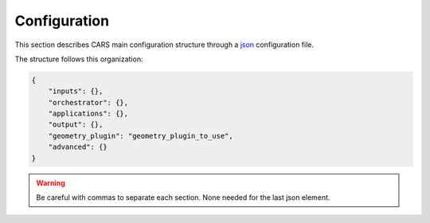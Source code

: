 .. _configuration:

Configuration
=============

This section describes CARS main configuration structure through a `json <http://www.json.org/json-fr.html>`_ configuration file.

The structure follows this organization:

.. code-block:: json

    {
        "inputs": {},
        "orchestrator": {},
        "applications": {},
        "output": {},
        "geometry_plugin": "geometry_plugin_to_use",
        "advanced": {}
    }

.. warning::

    Be careful with commas to separate each section. None needed for the last json element.

.. tabs::

    .. tab:: Inputs

        CARS can be entered either with Sensor Images or with Depth Maps. 
        
        Additional inputs can be provided for both types of inputs, namely a ROI and an initial elevation.

        .. tabs::

            .. tab:: Sensors Images inputs

                +----------------------------+---------------------------------------------------------------------+-----------------------+----------------------+----------+
                | Name                       | Description                                                         | Type                  | Default value        | Required |
                +============================+=====================================================================+=======================+======================+==========+
                | *sensors*                  | Stereo sensor images                                                | See next section      | No                   | Yes      |
                +----------------------------+---------------------------------------------------------------------+-----------------------+----------------------+----------+
                | *pairing*                  | Association of image to create pairs                                | list of *sensors*     | No                   | Yes (*)  |
                +----------------------------+---------------------------------------------------------------------+-----------------------+----------------------+----------+

                (*) `pairing` is required if there are more than two sensors (see pairing section below)

                **Sensor**

                For each sensor image, give a particular name (what you want):

                .. code-block:: json

                    {
                        "inputs": {
                            "sensors": {
                                "my_name_for_this_image": {
                                    "image" : "path_to_image.tif",
                                    "color" : "path_to_color.tif",
                                    "mask" : "path_to_mask.tif",
                                    "classification" : "path_to_classification.tif",
                                    "nodata": 0
                                }
                            }
                        }
                    }

                +-------------------+--------------------------------------------------------------------------------------------+----------------+---------------+----------+
                | Name              | Description                                                                                | Type           | Default value | Required |
                +===================+============================================================================================+================+===============+==========+
                | *image*           | Path to the image                                                                          | string         |               | Yes      |
                +-------------------+--------------------------------------------------------------------------------------------+----------------+---------------+----------+
                | *color*           | Path to the color image                                                                    | string         |               | No       |
                +-------------------+--------------------------------------------------------------------------------------------+----------------+---------------+----------+
                | *no_data*         | No data value of the image                                                                 | int            | 0             | No       |
                +-------------------+--------------------------------------------------------------------------------------------+----------------+---------------+----------+
                | *geomodel*        | Path to the geomodel and plugin-specific attributes                                        | string, dict   |               | No       |
                +-------------------+--------------------------------------------------------------------------------------------+----------------+---------------+----------+
                | *mask*            | Path to the binary mask                                                                    | string         | None          | No       |
                +-------------------+--------------------------------------------------------------------------------------------+----------------+---------------+----------+
                | *classification*  | Path to the multiband binary classification image                                          | string         | None          | No       |
                +-------------------+--------------------------------------------------------------------------------------------+----------------+---------------+----------+

                .. note::

                    - *color*: This image can be composed of XS bands in which case a PAN+XS fusion has been be performed. Please, see the section :ref:`make_a_simple_pan_sharpening` to make a simple pan sharpening with OTB if necessary.
                    - *mask*: This image is a binary file. By using this file, the 1 values are not processed, only 0 values are considered as valid data.
                    - *classification*: This image is a multiband binary file. Each band should have a specific name (Please, see the section :ref:`add_band_description_in_image` to add band name / description in order to be used in Applications). By using this file, a different process for each band is applied for the 1 values (Please, see the Applications section for details).
                    - Please, see the section :ref:`convert_image_to_binary_image` to make binary *mask* image or binary *classification* image with 1 bit per band.
                    - *geomodel*: If the geomodel file is not provided, CARS will try to use the RPC loaded with rasterio opening *image*.

                **Pairing**

                The `pairing` attribute defines the pairs to use, using sensors keys used to define sensor images.

                .. code-block:: json

                    {
                        "inputs": {
                            "sensors" : {
                                "one": {
                                    "image": "img1.tif",
                                    "geomodel": "img1.geom"
                                },
                                "two": {
                                    "image": "img2.tif",
                                    "geomodel": "img2.geom"

                                },
                                "three": {
                                    "image": "img3.tif",
                                    "geomodel": "img3.geom"
                                }
                            },
                            "pairing": [["one", "two"],["one", "three"]]
                        }
                    }

                This attribute is required when there are more than two input sensor images. If only two images ares provided, the pairing can be deduced by cars, considering the first image defined as the left image and second image as right image.


            .. tab:: Depth Maps inputs

                +-------------------------+---------------------------------------------------------------------+-----------------------+----------------------+----------+
                | Name                    | Description                                                         | Type                  | Default value        | Required |
                +=========================+=====================================================================+=======================+======================+==========+
                | *depth_maps*            | Depth maps to rasterize                                             | dict                  | No                   | Yes      |
                +-------------------------+---------------------------------------------------------------------+-----------------------+----------------------+----------+



                **Depth Maps**

                For each depth map, give a particular name (what you want):

                .. code-block:: json

                    {
                        "inputs": {
                            "depth_maps": {
                                "my_name_for_this_depth_map": {
                                    "x" : "path_to_x.tif",
                                    "y" : "path_to_y.tif",
                                    "z" : "path_to_z.tif",
                                    "color" : "path_to_color.tif",
                                    "z_inf" : "path_to_z_inf.tif",
                                    "z_sup" : "path_to_z_sup.tif",
                                    "mask": "path_to_mask.tif",
                                    "classification": "path_to_classification.tif",
                                    "filling": "path_to_filling.tif",
                                    "confidence": {
                                        "confidence_name1": "path_to_confidence1.tif",
                                        "confidence_name2": "path_to_confidence2.tif",
                                    },
                                    "performance_map": "path_to_performance_map.tif",
                                    "epsg": "depth_map_epsg"
                                }
                            }
                        }
                    }

                These input files can be generated by running CARS with `product_level: ["depth_map"]` and `auxiliary` dictionary filled with desired auxiliary files

                .. note::

                    To generate confidence maps, `z_inf` and `z_sup`, the parameter `save_intermediate_data` of `triangulation` should be activated.

                    To generate the performance map, the parameters `generate_performance_map` and `save_intermediate_data` of the `dense_matching` application must be activated. 
                    
                +------------------+-------------------------------------------------------------------+----------------+---------------+----------+
                | Name             | Description                                                       | Type           | Default value | Required |
                +==================+===================================================================+================+===============+==========+
                | *x*              | Path to the x coordinates of depth map                            | string         |               | Yes      |
                +------------------+-------------------------------------------------------------------+----------------+---------------+----------+
                | *y*              | Path to the y coordinates of depth map                            | string         |               | Yes      |
                +------------------+-------------------------------------------------------------------+----------------+---------------+----------+
                | *z*              | Path to the z coordinates of depth map                            | string         |               | Yes      |
                +------------------+-------------------------------------------------------------------+----------------+---------------+----------+
                | *color*          | Color of depth map                                                | string         |               | Yes      |
                +------------------+-------------------------------------------------------------------+----------------+---------------+----------+
                | *z_inf*          | Path to the z_inf coordinates of depth map                        | string         |               | No       |
                +------------------+-------------------------------------------------------------------+----------------+---------------+----------+
                | *z_sup*          | Path to the z_sup coordinates of depth map                        | string         |               | No       |
                +------------------+-------------------------------------------------------------------+----------------+---------------+----------+
                | *mask*           | Validity mask of depth map   : 0 values are considered valid data | string         |               | No       |
                +------------------+-------------------------------------------------------------------+----------------+---------------+----------+
                | *classification* | Classification of depth map                                       | string         |               | No       |
                +------------------+-------------------------------------------------------------------+----------------+---------------+----------+
                | *filling*        | Filling map of depth map                                          | string         |               | No       |
                +------------------+-------------------------------------------------------------------+----------------+---------------+----------+
                | *confidence*     | Dict of paths to the confidences of depth map                     | dict           |               | No       |
                +------------------+-------------------------------------------------------------------+----------------+---------------+----------+
                | *epsg*           | Epsg code of depth map                                            | int            | 4326          | No       |
                +------------------+-------------------------------------------------------------------+----------------+---------------+----------+

            .. tab:: ROI

                +-------------------------+---------------------------------------------------------------------+-----------------------+----------------------+----------+
                | Name                    | Description                                                         | Type                  | Default value        | Required |
                +=========================+=====================================================================+=======================+======================+==========+
                | *roi*                   | Region Of Interest: Vector file path or GeoJson dictionary          | string, dict          | None                 | No       |
                +-------------------------+---------------------------------------------------------------------+-----------------------+----------------------+----------+

                **ROI**

                A terrain ROI can be provided by the user. It can be either a vector file (Shapefile for instance) path,
                or a GeoJson dictionary. These structures must contain a single Polygon or MultiPolygon. Multi-features are 
                not supported. Instead of cropping the input images, the whole images will be used to compute grid correction
                and terrain + epipolar a priori. Then the rest of the pipeline will use the given roi. T
                his allow better correction of epipolar rectification grids.


                Example of the "roi" parameter with a GeoJson dictionary containing a Polygon as feature :

                .. code-block:: json

                    {
                        "inputs":
                        {
                            "roi" : {
                                "type": "FeatureCollection",
                                "features": [
                                    {
                                    "type": "Feature",
                                    "properties": {},
                                    "geometry": {
                                        "coordinates": [
                                        [
                                            [5.194, 44.2064],
                                            [5.194, 44.2059],
                                            [5.195, 44.2059],
                                            [5.195, 44.2064],
                                            [5.194, 44.2064]
                                        ]
                                        ],
                                        "type": "Polygon"
                                    }
                                    }
                                ]
                            }
                        }
                    }

                If the *debug_with_roi* advanced parameter (see dedicated tab) is enabled, the tiling of the entire image is kept but only the tiles intersecting 
                the ROI are computed.

                MultiPolygon feature is only useful if the parameter *debug_with_roi* is activated, otherwise the total footprint of the 
                MultiPolygon will be used as ROI. 

                By default epsg 4326 is used. If the user has defined a polygon in a different reference system, the "crs" field must be specified.

                Example of the *debug_with_roi* mode utilizing an "roi" parameter of type MultiPolygon as a feature and a specific EPSG.

                .. code-block:: json

                    {
                        "inputs":
                        {
                            "roi" : {
                                "type": "FeatureCollection",
                                "features": [
                                    {
                                    "type": "Feature",
                                    "properties": {},
                                    "geometry": {
                                        "coordinates": [
                                        [
                                            [
                                                [319700, 3317700],
                                                [319800, 3317700],
                                                [319800, 3317800],
                                                [319800, 3317800],
                                                [319700, 3317700]
                                            ]
                                        ],
                                        [
                                            [
                                                [319900, 3317900],
                                                [320000, 3317900],
                                                [320000, 3318000],
                                                [319900, 3318000],
                                                [319900, 3317900]
                                            ]
                                        ]
                                        ],
                                        "type": "MultiPolygon"
                                    }
                                    }
                                ],
                                "crs" :
                                {
                                    "type": "name",
                                    "properties": {
                                        "name": "EPSG:32636"
                                    }
                                }
                            },
                        }
                        "advanced":
                        {
                            "debug_with_roi": true
                        }
                    }

                Example of the "roi" parameter with a Shapefile

                .. code-block:: json

                    {
                        "inputs":
                        {
                            "roi" : "roi_vector_file.shp"
                        }
                    }

            .. tab:: Initial Elevation

                +----------------------------+---------------------------------------------------------------------+-----------------------+----------------------+----------+
                | Name                       | Description                                                         | Type                  | Default value        | Required |
                +============================+=====================================================================+=======================+======================+==========+
                | *initial_elevation*        | Low resolution DEM                                                  | See next section      | No                   | No       |
                +----------------------------+---------------------------------------------------------------------+-----------------------+----------------------+----------+

                **Initial elevation**

                The attribute contains all informations about initial elevation: dem path, geoid path and default altitudes.
                
                +-----------------------+----------------------------------------------------------------------------+--------+----------------------+----------------------+----------+
                | Name                  | Description                                                                | Type   | Available value      | Default value        | Required |
                +=======================+============================================================================+========+======================+======================+==========+
                | *dem*                 | Path to DEM file (one tile or VRT with concatenated tiles)                 | string |                      | None                 | No       |
                +-----------------------+----------------------------------------------------------------------------+--------+----------------------+----------------------+----------+
                | *geoid*               | Path to geoid file                                                         | string |                      | CARS internal geoid  | No       |
                +-----------------------+----------------------------------------------------------------------------+--------+----------------------+----------------------+----------+
                | *altitude_delta_min*  | Constant delta in altitude (meters) between *dem_median* and *dem_min*     | int    | should be > 0        | None                 | No       |
                +-----------------------+----------------------------------------------------------------------------+--------+----------------------+----------------------+----------+
                | *altitude_delta_max*  | Constant delta in altitude (meters) between *dem_max* and *dem_median*     | int    | should be > 0        | None                 | No       |
                +-----------------------+----------------------------------------------------------------------------+--------+----------------------+----------------------+----------+

                See section :ref:`download_srtm_tiles` to download 90-m SRTM DEM. If no DEM path is provided, an internal DEM is generated with sparse matches. Moreover, when there is no DEM data available, a default height above ellipsoid of 0 is used (no coverage for some points or pixels with no_data in the DEM tiles).
                
                If no geoid is provided, the default cars geoid is used (egm96).

                If no altitude delta is provided, the `dem_min` and `dem_max` generated with sparse matches will be used.
                
                The altitude deltas are used following this formula:

                .. code-block:: python

                    dem_min = initial_elevation - altitude_delta_min
                    dem_max = initial_elevation + altitude_delta_max

                .. warning::  DEM path is mandatory for the use of the altitude deltas.


                Initial elevation can be provided as a dictionary with a field for each parameter, for example:


                .. code-block:: json

                    {
                        "inputs": {
                            "initial_elevation": {
                                "dem": "/path/to/srtm.tif",
                                "geoid": "/path/to/geoid.tif",
                                "altitude_delta_min": 10,
                                "altitude_delta_max": 40
                            }
                        }
                    }

                Alternatively, it can be set as a string corresponding to the DEM path, in which case default values for the geoid and the default altitude are used.

                .. code-block:: json

                    {
                    "inputs": {
                            "initial_elevation": "/path/to/srtm.tif"
                        }
                    }

                Note that the `geoid` parameter in `initial_elevation` is not the geoid used for output products generated after the triangulation step
                (see output parameters).

                Elevation management is tightly linked to the geometry plugin used. See :ref:`plugins` section for details
		
    .. tab:: Orchestrator

        CARS can distribute the computations chunks by using either dask (local or distributed cluster) or multiprocessing libraries.
        The distributed cluster require centralized files storage and uses PBS scheduler.

        The ``orchestrator`` key is optional and allows to define orchestrator configuration that controls the distribution:

        +------------------+----------------------------------------------------------------------------------------------------------+-----------------------------------------+-----------------+----------+
        | Name             | Description                                                                                              | Type                                    | Default value   | Required |
        +==================+==========================================================================================================+=========================================+=================+==========+
        | *mode*           | Parallelization mode "local_dask", "pbs_dask", "slurm_dask", "multiprocessing", "auto" or "sequential"   | string                                  | "auto"          | Yes      |
        +------------------+----------------------------------------------------------------------------------------------------------+-----------------------------------------+-----------------+----------+
        | *task_timeout*   | Time (seconds) betweend two tasks before closing cluster and restarting tasks                            | int                                     | 600             | No       |
        +------------------+----------------------------------------------------------------------------------------------------------+-----------------------------------------+-----------------+----------+
        | *profiling*      | Configuration for CARS profiling mode                                                                    | dict                                    |                 | No       |
        +------------------+----------------------------------------------------------------------------------------------------------+-----------------------------------------+-----------------+----------+

        .. note::
            `sequential` orchestrator purposes are mostly for studies, debug and notebooks. If you want to use it with large data, consider using a ROI and Epipolar A Priori. Only tiles needed for the specified ROI will be computed. If Epipolar A priori is not specified, Epipolar Resampling and Sparse Matching will be performed on the whole image, no matter what ROI field is filled with.

        .. note::
            `auto` mode is a shortcut for *multiprocessing* orchestrator with parameters *nb_workers* and *max_ram_per_worker* set according to machine ressources and other parameters set to default value.
            This mode does not allow additional parameters.

            If CARS is launched on HPC cluster, this mode is not recommended because parameters would be set according to the full node resources.
            In this case, use multiprocessing mode and fill the parameters *nb_workers* and *max_ram_per_worker* according to the resources you requested.
    

        Depending on the used orchestrator mode, the following parameters can be added in the configuration:

        **Mode local_dask, pbs_dask:**

        +---------------------+------------------------------------------------------------------+-----------------------------------------+---------------+----------+
        | Name                | Description                                                      | Type                                    | Default value | Required |
        +=====================+==================================================================+=========================================+===============+==========+
        | *nb_workers*        | Number of workers                                                | int, should be > 0                      | 2             | No       |
        +---------------------+------------------------------------------------------------------+-----------------------------------------+---------------+----------+
        | *max_ram_per_worker*| Maximum ram per worker                                           | int or float, should be > 0             | 2000          | No       |
        +---------------------+------------------------------------------------------------------+-----------------------------------------+---------------+----------+
        | *walltime*          | Walltime for one worker                                          | string, Should be formatted as HH:MM:SS | 00:59:00      | No       |
        +---------------------+------------------------------------------------------------------+-----------------------------------------+---------------+----------+
        | *use_memory_logger* | Usage of dask memory logger                                      | bool, True if use memory logger         | False         | No       |
        +---------------------+------------------------------------------------------------------+-----------------------------------------+---------------+----------+
        | *activate_dashboard*| Usage of dask dashboard                                          | bool, True if use dashboard             | False         | No       |
        +---------------------+------------------------------------------------------------------+-----------------------------------------+---------------+----------+
        | *python*            | Python path to binary to use in workers (not used in local dask) | str                                     | Null          | No       |
        +---------------------+------------------------------------------------------------------+-----------------------------------------+---------------+----------+


        **Mode slurm_dask:**

        +---------------------+------------------------------------------------------------------+-----------------------------------------+---------------+----------+
        | Name                | Description                                                      | Type                                    | Default value | Required |
        +=====================+==================================================================+=========================================+===============+==========+
        | *account*           | SLURM account                                                    | str                                     |               | Yes      |
        +---------------------+------------------------------------------------------------------+-----------------------------------------+---------------+----------+
        | *nb_workers*        | Number of workers                                                | int, should be > 0                      | 2             | No       |
        +---------------------+------------------------------------------------------------------+-----------------------------------------+---------------+----------+
        | *max_ram_per_worker*| Maximum ram per worker                                           | int or float, should be > 0             | 2000          | No       |
        +---------------------+------------------------------------------------------------------+-----------------------------------------+---------------+----------+
        | *walltime*          | Walltime for one worker                                          | string, Should be formatted as HH:MM:SS | 00:59:00      | No       |
        +---------------------+------------------------------------------------------------------+-----------------------------------------+---------------+----------+
        | *use_memory_logger* | Usage of dask memory logger                                      | bool, True if use memory logger         | False         | No       |
        +---------------------+------------------------------------------------------------------+-----------------------------------------+---------------+----------+
        | *activate_dashboard*| Usage of dask dashboard                                          | bool, True if use dashboard             | False         | No       |
        +---------------------+------------------------------------------------------------------+-----------------------------------------+---------------+----------+
        | *python*            | Python path to binary to use in workers (not used in local dask) | str                                     | Null          | No       |
        +---------------------+------------------------------------------------------------------+-----------------------------------------+---------------+----------+
        | *qos*               | Quality of Service parameter (qos list separated by comma)       | str                                     | Null          | No       |
        +---------------------+------------------------------------------------------------------+-----------------------------------------+---------------+----------+


        **Mode multiprocessing:**

        +-----------------------+-----------------------------------------------------------+------------------------------------------+---------------+----------+
        | Name                  | Description                                               | Type                                     | Default value | Required |
        +=======================+===========================================================+==========================================+===============+==========+
        | *nb_workers*          | Number of workers                                         | int, should be > 0                       | 2             | No       |
        +-----------------------+-----------------------------------------------------------+------------------------------------------+---------------+----------+
        | *max_ram_per_worker*  | Maximum ram per worker                                    | int or float, should be > 0              | 2000          | No       |
        +-----------------------+-----------------------------------------------------------+------------------------------------------+---------------+----------+
        | *max_tasks_per_worker*| Number of tasks a worker can complete before refresh      | int, should be > 0                       | 10            | No       |
        +-----------------------+-----------------------------------------------------------+------------------------------------------+---------------+----------+
        | *dump_to_disk*        | Dump temporary files to disk                              | bool                                     | True          | No       |
        +-----------------------+-----------------------------------------------------------+------------------------------------------+---------------+----------+
        | *per_job_timeout*     | Timeout used for a job                                    | int or float                             | 600           | No       |
        +-----------------------+-----------------------------------------------------------+------------------------------------------+---------------+----------+
        | *factorize_tasks*     | Tasks sequentially dependent are run in one task          | bool                                     | True          | No       |
        +-----------------------+-----------------------------------------------------------+------------------------------------------+---------------+----------+
    
        .. note::

            **Factorisation**

            Two or more tasks are sequentially dependant if they can be run sequentially, independantly from any other task. 
            If it is the case, those tasks can be factorized, which means they can be run in a single task.
            
            Running several tasks in one task avoids doing useless dumps on disk between sequential tasks. It does not lose time 
            because tasks that are factorized could not be run in parallel, and it permits to save some time from the 
            creation of tasks and data transfer that are avoided.


        **Profiling configuration:**

        The profiling mode is used to analyze time or memory of the executed CARS functions at worker level. By default, the profiling mode is disabled.
        It could be configured for the different orchestrator modes and for different purposes (time, elapsed time, memory allocation, loop testing).

        .. code-block:: json

            {
                "orchestrator":
                {
                    "mode" : "sequential",
                    "profiling" : {},
                }
            }

        +---------------------+-----------------------------------------------------------+-----------------------------------------+----------------+----------+
        | Name                | Description                                               | Type                                    | Default value  | Required |
        +=====================+===========================================================+=========================================+================+==========+
        | *mode*              | type of profiling mode "cars_profiling, cprofile, memray" | string                                  | cars_profiling | No       |
        +---------------------+-----------------------------------------------------------+-----------------------------------------+----------------+----------+
        | *loop_testing*      | enable loop mode to execute each step multiple times      | bool                                    | False          | No       |
        +---------------------+-----------------------------------------------------------+-----------------------------------------+----------------+----------+

        - Please use make command 'profile-memory-report' to generate a memory profiling report from the memray outputs files (after the memray profiling execution).
        - Please disabled profiling to eval memory profiling at master orchestrator level and execute make command instead: 'profile-memory-all'.

        .. note::

            The logging system provides messages for all orchestration modes, both for the main process and the worker processes.
            The logging output file of the main process is located in the output directory.
            In the case of distributed orchestration, the worker's logging output file is located in the workers_log directory (the message format indicates thread ID and process ID).
            A summary of basic profiling is generated in output directory.

    .. tab:: Pipeline configurations

        The ``pipeline`` key is optional and allows users to choose the pipeline they would like to run. By default, CARS has a single pipeline: `default`. 
        This pipeline is modular and can be adapted to your needs. This sections provides examples of specific configurations.

        Installed plugins may provide additional pipelines. The inputs and outputs are specific to each pipeline. This section describes the pipeline available in CARS. 

        +----------------+-----------------------+--------+---------------+------------------+----------+
        | Name           | Description           | Type   | Default value | Available values | Required |
        +================+=======================+========+===============+==================+==========+
        | *pipeline*     | The pipeline to use   | str    | "default"     | "default"        | False    |
        +----------------+-----------------------+--------+---------------+------------------+----------+

        .. code-block:: json

            {
                "pipeline": "default"
            }

        .. tabs::

            .. tab:: N pairs to 1 DSM

                This is the default behavior of CARS : a single DSM will be generated from one or several pairs of images.

                The smallest configuration can simply contain those inputs.
                
                .. code-block:: json

                    {
                        "inputs": {
                            "sensors" : {
                                "one": {
                                    "image": "img1.tif",
                                    "geomodel": "img1.geom"
                                },
                                "two": {
                                    "image": "img2.tif",
                                    "geomodel": "img2.geom"

                                },
                                "three": {
                                    "image": "img3.tif",
                                    "geomodel": "img3.geom"
                                }
                            },
                            "pairing": [["one", "two"],["one", "three"]]
                        }
                    }

            .. tab:: N Depth Maps to 1 DSM

                A single DSM will be generated from one or several depth_maps.

                It is recommended to add the option ``"merging": true`` for this pipeline to improve performances.
                
                .. code-block:: json

                    {
                        "inputs": {
                            "depth_maps": {
                                "my_name_for_this_depth_map": {
                                    "x" : "path_to_x.tif",
                                    "y" : "path_to_y.tif",
                                    "z" : "path_to_z.tif",
                                    "color" : "path_to_color.tif",
                                    "mask": "path_to_mask.tif",
                                    "classification": "path_to_classification.tif",
                                    "filling": "path_to_filling.tif",
                                    "confidence": {
                                        "confidence_name1": "path_to_confidence1.tif",
                                        "confidence_name2": "path_to_confidence2.tif",
                                    },
                                    "performance_map": "path_to_performance_map.tif",
                                    "epsg": "depth_map_epsg"
                                }
                            }
                        },
                        "advanced" {
                            "merging": true
                        }
                    }

            .. tab:: Sparse DSM

                In CARS, sparse DSMs are computed during the process of creating depth maps from sensor images (specifically during the `dem_generation` application). This means they cannot be created from depth maps.
                It also means the program should be stopped even before finishing the first part of the pipeline (sensor images to depth maps) in order not to run useless applications.

                CARS provides an easy way of customizing the step at which the pipeline should be stopped. When the key ``product_level`` of ``output`` is empty, CARS will stop after the last application
                whose ``save_intermediate_data`` key is set to True.

                .. note::
                    If the sparse DSMs have already been created, they can then be re-entered in CARS through the ``terrain_a_priori`` parameter, saving computation time. File ``used_conf.json`` can be used directly by changing ``product_level`` and ``use_epipolar_a_priori`` parameters.
                    Very useful when trying to test multiple configurations later in the pipeline !

                Applied to our current goal, this is the configuration needed to create sparse DSMs without useless applications running :

                .. code-block:: json

                    {
                        "inputs": {
                            "sensors" : {
                                "one": {
                                    "image": "img1.tif",
                                    "geomodel": "img1.geom"
                                },
                                "two": {
                                    "image": "img2.tif",
                                    "geomodel": "img2.geom"

                                }
                            }
                        }
                        "applications": {
                            "dem_generation": {
                                "save_intermediate_data": true
                            }
                        },
                        "output": {
                            "product_level": []
                        }
                    }

            .. tab:: N pairs to N Depth Maps

                Depth maps are a way to represent point clouds as three images X Y and Z, each one representing the position of a pixel on its axis. 
                They are an official product of CARS, and can thus be created more easily than sparse DSMs.

                The ``product_level`` key in ``output`` can contain any combination of the values `dsm`, `depth_map`, and `point_cloud`.

                Depth maps (one for each sensor pair) will be saved if `depth_map` is present in ``product_level`` : 

                .. code-block:: json

                    {
                        "inputs": {
                            "sensors" : {
                                "one": {
                                    "image": "img1.tif",
                                    "geomodel": "img1.geom"
                                },
                                "two": {
                                    "image": "img2.tif",
                                    "geomodel": "img2.geom"

                                }
                            }
                        },
                        "output": {
                            "product_level": ["depth_map"]
                        }
                    }

            .. tab:: N pairs to N Point clouds
                
                Just like depth maps, the point cloud is an official product of CARS. As such, all that's needed is to add `point_cloud` to ``product_level`` in order for it to be generated.

                .. note::
                    A point cloud will be generated for each pair. If the ``merging`` parameter is activated, a single point cloud will be generated. However, this pipeline is not recommended because it uses a deprecated application.

                .. code-block:: json

                    {
                        "inputs": {
                            "sensors" : {
                                "one": {
                                    "image": "img1.tif",
                                    "geomodel": "img1.geom"
                                },
                                "two": {
                                    "image": "img2.tif",
                                    "geomodel": "img2.geom"
                                }
                            }
                        }
                        "output": {
                            "product_level": ["point_cloud"]
                        }
                    }

    .. tab:: Geometry plugin

        This section describes configuration of the geometry plugins for CARS, please refer to :ref:`plugins` section for details on plugins installation.

        +-------------------+-----------------------+--------+-------------------------+---------------------------------------+----------+
        | Name              | Description           | Type   | Default value           | Available values                      | Required |
        +===================+=======================+========+=========================+=======================================+==========+
        | *geometry_plugin* | The plugin to use     | str    | "SharelocGeometry"      | "SharelocGeometry"                    | False    |
        +-------------------+-----------------------+--------+-------------------------+---------------------------------------+----------+

        To use Shareloc geometry library, CARS input configuration should be defined as :

        .. code-block:: json

            {
              "inputs": {
                "sensors": {
                  "one": {
                    "image": "img1.tif",
                    "geomodel": {
                      "path": "img1.geom",
                      "model_type": "RPC"
                    },
                  },
                  "two": {
                    "image": "img2.tif",
                    "geomodel": {
                      "path": "img2.geom",
                      "model_type": "RPC"
                    },
                  }
                },
                "pairing": [["one", "two"]],
                "initial_elevation": {
                    "dem": "path/to/srtm_file.tif"
                  },
              },
              "geometry_plugin": "SharelocGeometry",
              "output": {
                "directory": "outresults"
              }
            }

        The particularities in the configuration file are:

        * **geomodel.model_type**: Depending on the nature of the geometric models indicated above, this field as to be defined as `RPC` or `GRID`. By default, "RPC".
        * **initial_elevation**: Field contains the path to the **file** corresponding the srtm tiles covering the production (and **not** a directory !!)
        * **geometry_plugin**: Parameter configured to "SharelocGeometry" to use Shareloc plugin.

        Parameter can also be defined as a string *path* instead of a dictionary in the configuration. In this case, geomodel parameter will
        be changed to a dictionary before launching the pipeline. The dictionary will be :

        .. code-block:: json

            {
              "path": "img1.geom",
              "model_type": "RPC"
            }

        .. note::

            Be aware that geometric models must therefore be opened by Shareloc directly in this case, and supported sensors may evolve.

    .. tab:: Applications

        This key is optional and allows to redefine parameters for each application used in pipeline.

        This section describes all possible configuration of CARS applications.

        CARS applications are defined and called by their name in applications configuration section:

        .. code-block:: json

            "applications":{
                "application_name": {
                    "method": "application_dependent",
                    "parameter1": 3,
                    "parameter2": 0.3
                }
            }


        Be careful with these parameters: no mechanism ensures consistency between applications for now.
        And some parameters can degrade performance and DSM quality heavily.
        The default parameters have been set as a robust and consistent end to end configuration for the whole pipeline.

        .. tabs::

            .. tab:: Grid Generation

                **Name**: "grid_generation"

                **Description**

                From sensors image, compute the stereo-rectification grids

                **Configuration**

                +-------------------------+-----------------------------------------------+---------+-----------------------------------+---------------+----------+
                | Name                    | Description                                   | Type    |     Available values              | Default value | Required |
                +=========================+===============================================+=========+===================================+===============+==========+
                | method                  | Method for grid generation                    | string  | "epipolar"                        | epipolar      | No       |
                +-------------------------+-----------------------------------------------+---------+-----------------------------------+---------------+----------+
                | epi_step                | Step of the deformation grid in nb. of pixels | int     | should be > 0                     | 30            | No       |
                +-------------------------+-----------------------------------------------+---------+-----------------------------------+---------------+----------+
                | save_intermediate_data  | Save the generated grids                      | boolean |                                   | false         | No       |
                +-------------------------+-----------------------------------------------+---------+-----------------------------------+---------------+----------+

                **Example**

                .. code-block:: json

                    "applications": {
                        "grid_generation": {
                            "method": "epipolar",
                            "epi_step": 35
                        }
                    },

            .. tab:: Resampling

                **Name**: "resampling"

                **Description**

                Input images are resampled with grids.

                **Configuration**

                +------------------------+--------------------------------------------------------+---------+-----------------+---------------+----------+
                | Name                   | Description                                            | Type    | Available value | Default value | Required |
                +========================+========================================================+=========+=================+===============+==========+
                | method                 | Method for resampling                                  | string  | "bicubic"       | "bicubic"     | No       |
                +------------------------+--------------------------------------------------------+---------+-----------------+---------------+----------+
                | strip_height           | Height of strip (only when tiling is done by strip)    | int     | should be > 0   | 60            | No       |
                +------------------------+--------------------------------------------------------+---------+-----------------+---------------+----------+
                | step                   | Horizontal step for resampling inside a strip          | int     | should be > 0   | 500           | No       |
                +------------------------+--------------------------------------------------------+---------+-----------------+---------------+----------+
                | save_intermediate_data | Save epipolar images and color                         | boolean |                 | false         | No       |
                +------------------------+--------------------------------------------------------+---------+-----------------+---------------+----------+

                **Example**

                .. code-block:: json

                    "applications": {
                        "resampling": {
                            "method": "bicubic",
                            "epi_tile_size": 600
                        }
                    },

            .. tab:: Sparse matching

                **Name**: "sparse_matching"

                **Description**

                Compute keypoints matches on pair images

                **Configuration**

                +--------------------------------------+------------------------------------------------------------------------------------------------+-------------+------------------------+---------------+----------+
                | Name                                 | Description                                                                                    | Type        | Available value        | Default value | Required |
                +======================================+================================================================================================+=============+========================+===============+==========+
                | method                               | Method for sparse matching                                                                     | string      | "sift", "pandora"      | "sift"        | No       |
                +--------------------------------------+------------------------------------------------------------------------------------------------+-------------+------------------------+---------------+----------+
                | disparity_margin                     | Add a margin to min and max disparity as percent of the disparity range.                       | float       |                        | 0.02          | No       |
                +--------------------------------------+------------------------------------------------------------------------------------------------+-------------+------------------------+---------------+----------+
                | epipolar_error_upper_bound           | Expected upper bound for epipolar error in pixels                                              | float       | should be > 0          | 10.0          | No       |
                +--------------------------------------+------------------------------------------------------------------------------------------------+-------------+------------------------+---------------+----------+
                | epipolar_error_maximum_bias          | Maximum bias for epipolar error in pixels                                                      | float       | should be >= 0         | 0.0           | No       |
                +--------------------------------------+------------------------------------------------------------------------------------------------+-------------+------------------------+---------------+----------+
                | sift_back_matching                   | Also check that right vs. left gives same match                                                | boolean     |                        | true          | No       |
                +--------------------------------------+------------------------------------------------------------------------------------------------+-------------+------------------------+---------------+----------+
                | matches_filter_knn                   | Number of neighbors used to measure isolation of matches and detect isolated matches           | int         | should be > 0          | 25            | No       |
                +--------------------------------------+------------------------------------------------------------------------------------------------+-------------+------------------------+---------------+----------+
                | matches_filter_dev_factor            | Factor of deviation of isolation of matches to compute threshold of outliers                   | int, float  | should be > 0          | 3.0           | No       |
                +--------------------------------------+------------------------------------------------------------------------------------------------+-------------+------------------------+---------------+----------+
                | save_intermediate_data               | Save matches in epipolar geometry (4 first columns) and sensor geometry (4 last columns)       | boolean     |                        | false         | No       |
                +--------------------------------------+------------------------------------------------------------------------------------------------+-------------+------------------------+---------------+----------+
                | strip_margin                         | Margin to use on strip                                                                         | int         | should be > 0          | 10            | No       |
                +--------------------------------------+------------------------------------------------------------------------------------------------+-------------+------------------------+---------------+----------+
                | elevation_delta_lower_bound          | Expected lower bound for elevation delta with respect to input low resolution dem in meters    | int, float  |                        | -9000         | No       |
                +--------------------------------------+------------------------------------------------------------------------------------------------+-------------+------------------------+---------------+----------+
                | elevation_delta_upper_bound          | Expected upper bound for elevation delta with respect to input low resolution dem in meters    | int, float  |                        | 9000          | No       |
                +--------------------------------------+------------------------------------------------------------------------------------------------+-------------+------------------------+---------------+----------+
                | minimum_nb_matches                   | Minimum number of matches that must be computed to continue pipeline                           | int         | should be > 0          | 100           | No       |
                +--------------------------------------+------------------------------------------------------------------------------------------------+-------------+------------------------+---------------+----------+


                **Sift:**

                +--------------------------------------+------------------------------------------------------------------------------------------------+-------------+------------------------+---------------+----------+
                | Name                                 | Description                                                                                    | Type        | Available value        | Default value | Required |
                +======================================+================================================================================================+=============+========================+===============+==========+
                | disparity_outliers_rejection_percent | Percentage of outliers to reject                                                               | float       | between 0 and 1        | 0.1           | No       |
                +--------------------------------------+------------------------------------------------------------------------------------------------+-------------+------------------------+---------------+----------+
                | sift_matching_threshold              | Threshold for the ratio to nearest second match                                                | float       | should be > 0          | 0.7           | No       |
                +--------------------------------------+------------------------------------------------------------------------------------------------+-------------+------------------------+---------------+----------+
                | sift_n_octave                        | The number of octaves of the Difference of Gaussians scale space                               | int         | should be > 0          | 8             | No       |
                +--------------------------------------+------------------------------------------------------------------------------------------------+-------------+------------------------+---------------+----------+
                | sift_n_scale_per_octave              | The numbers of levels per octave of the Difference of Gaussians scale space                    | int         | should be > 0          | 3             | No       |
                +--------------------------------------+------------------------------------------------------------------------------------------------+-------------+------------------------+---------------+----------+
                | sift_peak_threshold                  | Constrast threshold to discard a match (at None it will be set according to image type)        | float       | should be > 0          | 4.0           | No       |
                +--------------------------------------+------------------------------------------------------------------------------------------------+-------------+------------------------+---------------+----------+
                | sift_edge_threshold                  | Distance to image edge threshold to discard a match                                            | float       |                        | 10.0          | No       |
                +--------------------------------------+------------------------------------------------------------------------------------------------+-------------+------------------------+---------------+----------+
                | sift_magnification                   | The descriptor magnification factor                                                            | float       | should be > 0          | 7.0           | No       |
                +--------------------------------------+------------------------------------------------------------------------------------------------+-------------+------------------------+---------------+----------+
                | sift_window_size                     | smaller values let the center of the descriptor count more                                     | int         | should be > 0          | 2             | No       |
                +--------------------------------------+------------------------------------------------------------------------------------------------+-------------+------------------------+---------------+----------+

                For more information about these parameters, please refer to the `VLFEAT SIFT documentation <https://www.vlfeat.org/api/sift.html>`_.


                **Pandora:**

                +--------------------------------------+------------------------------------------------------------------------------------------------+-------------+------------------------+-----------------------+----------+
                | Name                                 | Description                                                                                    | Type        | Available value        | Default value         | Required |
                +======================================+================================================================================================+=============+========================+=======================+==========+
                | resolution                           | Resolution at which the image will be downsampled for the use of pandora                       | int, list   |    should be > 0       | 4                     | No       |
                +--------------------------------------+------------------------------------------------------------------------------------------------+-------------+------------------------+-----------------------+----------+
                | loader_conf                          | Pandora configuration that will be used                                                        | dict        |                        | Pandora default conf  | No       |
                +--------------------------------------+------------------------------------------------------------------------------------------------+-------------+------------------------+-----------------------+----------+
                | connection_val                       | distance to use to consider that two points are connected                                      | float       | should be > 0          | 3.0                   | No       |
                +--------------------------------------+------------------------------------------------------------------------------------------------+-------------+------------------------+-----------------------+----------+
                | nb_pts_threshold                     |number of points to use to identify small clusters to filter                                    | int         | should be > 0          | 80                    | No       |
                +--------------------------------------+------------------------------------------------------------------------------------------------+-------------+------------------------+-----------------------+----------+
                | filtered_elt_pos                     | if filtered_elt_pos is set to True, the removed points positions in their original \           |             |                        |                       |          |
                |                                      | epipolar images are returned, otherwise it is set to None                                      | bool        |                        | False                 | No       |
                +--------------------------------------+------------------------------------------------------------------------------------------------+-------------+------------------------+-----------------------+----------+
                | clusters_distance_threshold          | distance to use to consider if two points clusters are far from each other or not              | float       |                        | None                  | No       |
                +--------------------------------------+------------------------------------------------------------------------------------------------+-------------+------------------------+-----------------------+----------+

                .. warning::

                    There is a particular case with the *sparse_matching* application because it can be called twice.
                    So you can configure the application twice , once for the *sift*, the other for *pandora* method.
                    Because it is not possible to define twice the *application_name* on your json configuration file, we have decided to configure
                    those two applications with :

                    *sparse_matching.sift*
                    *sparse_matching.pandora*

                    Each one is associated to a particular *sparse_matching* method*
                    Therefore, is it not possible to use the key *sparse_matching* and to select the method.


                **Example**

                .. code-block:: json

                    "applications": {
                        "sparse_matching.sift": {
                            "method": "sift",
                            "disparity_margin": 0.01
                        },
                        "sparse_matching.pandora":{
                            "method": "pandora",
                            "resolution": [4, 2]
                        }
                    },

                .. note::
                    * Sift will always be used during the cars execution
                    * Pandora is optionnal, by default this one is not activated
                    * You can use both sift and pandora during your execution, the combined matches will be used

            .. tab:: DEM Generation

                **Name**: "dem_generation"

                **Description**

                Generates dem from sparse matches.

                3 dems are generated, with different methods:
                * median
                * min
                * max

                The DEMs are generated in the application dump directory

                **Configuration**

                +---------------------------------+------------------------------------------------------------+------------+-----------------+---------------+----------+
                | Name                            | Description                                                | Type       | Available value | Default value | Required |
                +=================================+============================================================+============+=================+===============+==========+
                | method                          | Method for dem_generation                                  | string     | "dichotomic"    | "dichotomic"  | Yes      |
                +---------------------------------+------------------------------------------------------------+------------+-----------------+---------------+----------+
                | resolution                      | Resolution of dem, in meter                                | int, float |  should be > 0  | 200           | No       |
                +---------------------------------+------------------------------------------------------------+------------+-----------------+---------------+----------+
                | margin                          | Margin to use on the border of dem, in meter               | int, float |  should be > 0  | 6000          | No       |
                +---------------------------------+------------------------------------------------------------+------------+-----------------+---------------+----------+
                | percentile                      | Percentile of matches to ignore in min and max functions   | int        | should be > 0   | 3             | No       |
                +---------------------------------+------------------------------------------------------------+------------+-----------------+---------------+----------+
                | min_number_matches              | Minimum number of matches needed to have a valid tile      | int        | should be > 0   | 30            | No       |
                +---------------------------------+------------------------------------------------------------+------------+-----------------+---------------+----------+
                | height_margin                   | Height margin [margin min, margin max], in meter           | int        |                 | 20            | No       |
                +---------------------------------+------------------------------------------------------------+------------+-----------------+---------------+----------+
                | fillnodata_max_search_distance  | Max search distance for rasterio fill nodata               | int        | should be > 0   | 3             | No       |
                +---------------------------------+------------------------------------------------------------+------------+-----------------+---------------+----------+
                | min_dem                         | Min value that has to be reached by dem_min                | int        | should be < 0   | -500          | No       |
                +---------------------------------+------------------------------------------------------------+------------+-----------------+---------------+----------+
                | max_dem                         | Max value that has to be reached by dem_max                | int        | should be > 0   | 1000          | No       |
                +---------------------------------+------------------------------------------------------------+------------+-----------------+---------------+----------+
                | save_intermediate_data          | Save DEM as TIF                                            | boolean    |                 | false         | No       |
                +---------------------------------+------------------------------------------------------------+------------+-----------------+---------------+----------+

                **Example**

                .. code-block:: json

                    "applications": {
                        "dem_generation": {
                            "method": "dichotomic",
                            "min_number_matches": 20
                        }
                    }

            .. tab:: Dense matching

                **Name**: "dense_matching"

                **Description**

                Compute the disparity map from stereo-rectified pair images

                .. list-table:: Configuration
                    :widths: 19 19 19 19 19 19
                    :header-rows: 1

                    * - Name
                      - Description
                      - Type
                      - Available value
                      - Default value
                      - Required
                    * - method
                      - Method for dense matching
                      - string
                      - "census_sgm", "mccnn_sgm"
                      - "census_sgm"
                      - No
                    * - loader
                      - external library use to compute dense matching
                      - string
                      - "pandora"
                      - "pandora"
                      - No
                    * - loader_conf
                      - Configuration associated with loader, dictionary or path to config
                      - dict or str
                      -
                      -
                      - No
                    * - min_elevation_offset
                      - Override minimum disparity from prepare step with this offset in meters
                      - int
                      -
                      - None
                      - No
                    * - max_elevation_offset
                      - Override maximum disparity from prepare step with this offset in meters
                      - int
                      - should be > min
                      - None
                      - No
                    * - disp_min_threshold
                      - Override minimum disparity when less than lower bound
                      - int
                      -
                      - None
                      - No
                    * - disp_max_threshold
                      - Override maximum disparity when greater than upper bound
                      - int
                      - should be > min
                      - None
                      - No
                    * - min_epi_tile_size
                      - Lower bound of optimal epipolar tile size for dense matching
                      - int
                      - should be > 0
                      - 300
                      - No
                    * - max_epi_tile_size
                      - Upper bound of optimal epipolar tile size for dense matching
                      - int
                      - should be > 0 and > min
                      - 1500
                      - No
                    * - epipolar_tile_margin_in_percent
                      - Size of the margin used for dense matching (percent of tile size)
                      - int
                      -
                      - 60
                      - No
                    * - generate_performance_map
                      - Generate a performance map from disparity map
                      - boolean
                      -
                      - False
                      - No
                    * - generate_confidence_intervals
                      - Compute confidence intervals from disparity map.
                      - boolean
                      -
                      - False
                      - No
                    * - perf_eta_max_ambiguity
                      - Ambiguity confidence eta max used for performance map
                      - float
                      -
                      - 0.99
                      - No
                    * - perf_eta_max_risk
                      - Risk confidence eta max used for performance map
                      - float
                      -
                      - 0.25
                      - No
                    * - perf_eta_step
                      - Risk and Ambiguity confidence eta step used for performance map
                      - float
                      -
                      - 0.04
                      - No
                    * - perf_ambiguity_threshold
                      - Maximal ambiguity considered for performance map
                      - float
                      -
                      - 0.6
                      - No
                    * - save_intermediate_data
                      - Save disparity map and disparity confidence
                      - boolean
                      -
                      - false
                      - No
                    * - use_global_disp_range
                      - If true, use global disparity range, otherwise local range estimation
                      - boolean
                      -
                      - false
                      - No
                    * - local_disp_grid_step
                      - Step of disparity min/ max grid used to resample dense disparity range
                      - int
                      -
                      - 30
                      - No
                    * - disp_range_propagation_filter_size
                      - Filter size of local min/max disparity, to propagate local min/max
                      - int
                      - should be > 0
                      - 300
                      - No
                    * - use_cross_validation
                      - Add cross validation step
                      - bool
                      -
                      - false
                      - No

                See `Pandora documentation <https://pandora.readthedocs.io/>`_ for more information.

                **Example**

                .. code-block:: json

                    "applications": {
                        "dense_matching": {
                            "method": "census_sgm",
                            "loader": "pandora",
                            "loader_conf": "path_to_user_pandora_configuration"
                        }
                    },

                .. note::

                    * Disparity range can be global (same disparity range used for each tile), or local (disparity range is estimated for each tile with dem min/max).
                    * When user activate the generation of performance map, this map transits until being rasterized. Performance map is managed as a confidence map.
                    * To save the confidence, the save_intermediate_data parameter should be activated.


            .. tab:: Dense match filling

                **Name**: "dense_match_filling"

                **Description**

                Fill holes in dense matches map. This uses the holes detected with the HoleDetection application.
                The holes correspond to the area masked for dense matching.

                **Configuration**

                +-------------------------------------+---------------------------------+---------+-------------------------+--------------------+----------+
                | Name                                | Description                     | Type    | Available value         | Default value      | Required |
                +=====================================+=================================+=========+=========================+====================+==========+
                | method                              | Method for hole detection       | string  | "plane", "zero_padding" | "plane"            | No       |
                +-------------------------------------+---------------------------------+---------+-------------------------+--------------------+----------+
                | save_intermediate_data              | Save disparity map              | boolean |                         | False              | No       |
                +-------------------------------------+---------------------------------+---------+-------------------------+--------------------+----------+


                **Method plane:**

                +-------------------------------------+---------------------------------+-------------+-------------------------+--------------------+----------+
                | Name                                | Description                     | Type        | Available value         | Default value      | Required |
                +=====================================+=================================+=============+=========================+====================+==========+
                | classification                      | Classification band name        | List[str]   |                         | None               | No       |
                +-------------------------------------+---------------------------------+-------------+-------------------------+--------------------+----------+
                | interpolation_type                  | Interpolation type              | string      | "pandora"               | "pandora"          | No       |
                +-------------------------------------+---------------------------------+-------------+-------------------------+--------------------+----------+
                | interpolation_method                | Method for hole interpolation   | string      | "mc_cnn"                | "mc_cnn"           | No       |
                +-------------------------------------+---------------------------------+-------------+-------------------------+--------------------+----------+
                | max_search_distance                 | Maximum search distance         | int         |                         | 100                | No       |
                +-------------------------------------+---------------------------------+-------------+-------------------------+--------------------+----------+
                | smoothing_iterations                | Number of smoothing iterations  | int         |                         | 1                  | No       |
                +-------------------------------------+---------------------------------+-------------+-------------------------+--------------------+----------+
                | ignore_nodata_at_disp_mask_borders  | Ignore nodata at borders        | boolean     |                         | false              | No       |
                +-------------------------------------+---------------------------------+-------------+-------------------------+--------------------+----------+
                | ignore_zero_fill_disp_mask_values   | Ignore zeros                    | boolean     |                         | true               | No       |
                +-------------------------------------+---------------------------------+-------------+-------------------------+--------------------+----------+
                | ignore_extrema_disp_values          | Ignore extrema values           | boolean     |                         | true               | No       |
                +-------------------------------------+---------------------------------+-------------+-------------------------+--------------------+----------+
                | nb_pix                              | Margin used for mask            | int         |                         | 20                 | No       |
                +-------------------------------------+---------------------------------+-------------+-------------------------+--------------------+----------+
                | percent_to_erode                    | Percentage to erode             | float       |                         | 0.2                | No       |
                +-------------------------------------+---------------------------------+-------------+-------------------------+--------------------+----------+


                **Method zero_padding:**

                The zero_padding method fills the disparity with zeros where the selected classification values are non-zero values.

                +-------------------------------------+---------------------------------+-----------+-------------------------+--------------------+----------+
                | Name                                | Description                     | Type      | Available value         | Default value      | Required |
                +=====================================+=================================+===========+=========================+====================+==========+
                | classification                      | Classification band name        | List[str] |                         | None               | No       |
                +-------------------------------------+---------------------------------+-----------+-------------------------+--------------------+----------+

                .. note::
                    - The classification of second input is not given. Only the first disparity will be filled with zero value.
                    - The filled area will be considered as a valid disparity mask.

                .. warning::

                    There is a particular case with the *dense_match_filling* application because it is called twice.
                    The eighth step consists of fill dense matches via two consecutive methods.
                    So you can configure the application twice , once for the *plane*, the other for *zero_padding* method.
                    Because it is not possible to define twice the *application_name* on your json configuration file, we have decided to configure
                    those two applications with :

                    * *dense_match_filling.1*
                    * *dense_match_filling.2*

                    Each one is associated to a particular *dense_match_filling* method*
                    Therefore, is it not possible to use the key *dense_match_filling* and to select the method.

                **Example**

                .. code-block:: json

                        "applications": {
                            "dense_match_filling.1": {
                                "method": "plane",
                                "classification": ["water"],
                                "save_intermediate_data": true
                            },
                            "dense_match_filling.2": {
                                "method": "zero_padding",
                                "classification": ["cloud", "snow"],
                                "save_intermediate_data": true
                            }
                        },


            .. tab:: Triangulation

                **Name**: "triangulation"

                **Description**

                Triangulating the sights and get for each point of the reference image a latitude, longitude, altitude point

                **Configuration**

                +------------------------+--------------------------------------------------------------------------------------------------------------------+---------+--------------------------------------+------------------------------+----------+
                | Name                   | Description                                                                                                        | Type    | Available values                      | Default value               | Required |
                +========================+====================================================================================================================+=========+======================================+==============================+==========+
                | method                 | Method for triangulation                                                                                           | string  | "line_of_sight_intersection"         | "line_of_sight_intersection" | No       |
                +------------------------+--------------------------------------------------------------------------------------------------------------------+---------+--------------------------------------+------------------------------+----------+
                | snap_to_img1           | If all pairs share the same left image, modify lines of sight of secondary images to cross those of the ref image  | boolean |                                      | false                        | No       |
                +------------------------+--------------------------------------------------------------------------------------------------------------------+---------+--------------------------------------+------------------------------+----------+
                | save_intermediate_data | Save depth map as TIF, LAZ and CSV                                                                                 | boolean |                                      | false                        | No       |
                +------------------------+--------------------------------------------------------------------------------------------------------------------+---------+--------------------------------------+------------------------------+----------+

                **Example**

                .. code-block:: json

                    "applications": {
                        "triangulation": {
                            "method": "line_of_sight_intersection",
                            "snap_to_img1": true
                        }
                    },

            .. tab:: Point Cloud fusion

                **Name**: "point_cloud_fusion"

                **Description**

                Merge points clouds coming from each pair

                Only one method is available for now: "mapping_to_terrain_tiles"

                **Configuration**

                +------------------------------+------------------------------------------+---------+----------------------------+----------------------------+----------+
                | Name                         | Description                              | Type    | Available value            | Default value              | Required |
                +==============================+==========================================+=========+============================+============================+==========+
                | method                       | Method for fusion                        | string  | "mapping_to_terrain_tiles" | "mapping_to_terrain_tiles" | No       |
                +------------------------------+------------------------------------------+---------+----------------------------+----------------------------+----------+
                | save_intermediate_data       | Save points clouds as laz and csv format | boolean |                            | false                      | No       |
                +------------------------------+------------------------------------------+---------+----------------------------+----------------------------+----------+
                | save_by_pair                 | Enable points cloud saving by pair       | boolean |                            | false                      | No       |
                +------------------------------+------------------------------------------+---------+----------------------------+----------------------------+----------+

                **Example**


                .. code-block:: json

                        "applications": {
                            "point_cloud_fusion": {
                                "method": "mapping_to_terrain_tiles",
                                "save_intermediate_data": true,
                                "save_by_pair": true,
                            }
                        },

                .. note::
                    When `save_intermediate_data` is activated, multiple Laz and csv files are saved, corresponding to each processed terrain tiles.
                    Please, see the section :ref:`merge_laz_files` to merge them into one single file.
                    `save_by_pair` parameter enables saving by input pair. The csv/laz name aggregates row, col and corresponding pair key.

            .. tab:: Point Cloud outlier removal

                **Name**: "point_cloud_outlier_removal"

                **Description**

                Point cloud outlier removal

                **Configuration**

                +------------------------------+------------------------------------------+---------+-----------------------------------+---------------+----------+
                | Name                         | Description                              | Type    | Available value                   | Default value | Required |
                +==============================+==========================================+=========+===================================+===============+==========+
                | method                       | Method for point cloud outlier removal   | string  | "statistical", "small_components" | "statistical" | No       |
                +------------------------------+------------------------------------------+---------+-----------------------------------+---------------+----------+
                | save_intermediate_data       | Save points clouds as laz and csv format | boolean |                                   | false         | No       |
                +------------------------------+------------------------------------------+---------+-----------------------------------+---------------+----------+

                If method is *statistical*:

                +--------------------+-------------+---------+-----------------+---------------+----------+
                | Name               | Description | Type    | Available value | Default value | Required |
                +====================+=============+=========+=================+===============+==========+
                | activated          |             | boolean |                 | false         | No       |
                +--------------------+-------------+---------+-----------------+---------------+----------+
                | k                  |             | int     | should be > 0   | 50            | No       |
                +--------------------+-------------+---------+-----------------+---------------+----------+
                | std_dev_factor     |             | float   | should be > 0   | 5.0           | No       |
                +--------------------+-------------+---------+-----------------+---------------+----------+
                | use_median         |             | bool    |                 | True          | No       |
                +--------------------+-------------+---------+-----------------+---------------+----------+
                | half_epipolar_size |             | int     |                 | 5             | No       |
                +--------------------+-------------+---------+-----------------+---------------+----------+

                If method is *small_components*

                +-----------------------------+-------------+---------+-----------------+---------------+----------+
                | Name                        | Description | Type    | Available value | Default value | Required |
                +=============================+=============+=========+=================+===============+==========+
                | activated                   |             | boolean |                 | false         | No       |
                +-----------------------------+-------------+---------+-----------------+---------------+----------+
                | on_ground_margin            |             | int     |                 | 10            | No       |
                +-----------------------------+-------------+---------+-----------------+---------------+----------+
                | connection_distance         |             | float   |                 | 3.0           | No       |
                +-----------------------------+-------------+---------+-----------------+---------------+----------+
                | nb_points_threshold         |             | int     |                 | 50            | No       |
                +-----------------------------+-------------+---------+-----------------+---------------+----------+
                | clusters_distance_threshold |             | float   |                 | None          | No       |
                +-----------------------------+-------------+---------+-----------------+---------------+----------+
                | half_epipolar_size          |             | int     |                 | 5             | No       |
                +-----------------------------+-------------+---------+-----------------+---------------+----------+

                .. warning::

                    There is a particular case with the *Point Cloud outlier removal* application because it is called twice.
                    The ninth step consists of Filter the 3D points cloud via two consecutive filters.
                    So you can configure the application twice , once for the *small component filters*, the other for *statistical* filter.
                    Because it is not possible to define twice the *application_name* on your json configuration file, we have decided to configure
                    those two applications with :

                    * *point_cloud_outlier_removal.1*
                    * *point_cloud_outlier_removal.2*

                    Each one is associated to a particular *point_cloud_outlier_removal* method*
                    Therefore, is it not possible to use the key *point_cloud_outlier_removal* and to select the method.


                **Example**

                .. code-block:: json

                    "applications": {
                        "point_cloud_outlier_removal.1": {
                            "method": "small_components",
                            "on_ground_margin": 10,
                            "save_intermediate_data": true,
                            "activated": true
                        },
                        "point_cloud_outlier_removal.2": {
                            "method": "statistical",
                            "k": 10,
                            "save_intermediate_data": true,
                            "activated": true
                        }
                    }

            .. tab:: Point Cloud Rasterization

                **Name**: "point_cloud_rasterization"

                **Description**

                Project altitudes on regular grid.

                Only one simple gaussian method is available for now.

                .. list-table:: Configuration
                    :widths: 19 19 19 19 19 19
                    :header-rows: 1

                    * - Name
                      - Description
                      - Type
                      - Available value
                      - Default value
                      - Required
                    * - method
                      -
                      - string
                      - "simple_gaussian"
                      - simple_gaussian
                      - No
                    * - dsm_radius
                      -
                      - float, int
                      -
                      - 1.0
                      - No
                    * - sigma
                      -
                      - float
                      -
                      - None
                      - No
                    * - grid_points_division_factor
                      -
                      - int
                      -
                      - None
                      - No
                    * - dsm_no_data
                      -
                      - int
                      -
                      - -32768
                      -
                    * - color_no_data
                      -
                      - int
                      -
                      - 0
                      -
                    * - color_dtype
                      - | By default, it's retrieved from the input color
                        | Otherwise, specify an image type
                      - string
                      - | "uint8", "uint16"
                        | "float32" ...
                      - None
                      - No
                    * - msk_no_data
                      - No data value for mask  and classif
                      - int
                      -
                      - 255
                      -
                    * - save_intermediate_data
                      - Save all layers from input point cloud in application `dump_dir`
                      - boolean
                      -
                      - false
                      - No

                **Example**

                .. code-block:: json

                    "applications": {
                        "point_cloud_rasterization": {
                            "method": "simple_gaussian",
                            "dsm_radius": 1.5
                        }
                    },


            .. tab:: DSM Filling

                **Name**: "dsm_filling"

                **Description**

                Fill in the missing values of the DSM by using the DEM's elevation.
                This application replaces the existing dsm.tif.

                Only one method is available for now: "bulldozer".

                .. note::

                    When ``save_intermediate_data`` is activated, the folder ``dump_dir/dsm_filling`` will contain :

                    * The replaced dsm.tif, saved under ``dump_dir/dsm_filling/dsm_not_filled.tif``
                    * The dsm given to Bulldozer as input, saved under ``dump_dir/dsm_filling/dsm_filled_with_dem_not_smoothed.tif``
                    * The configuration given to Bulldozer, saved under ``dump_dir/dsm_filling/bulldozer_config.yaml``
                    * All the outputs generated by Bulldozer, saved under ``dump_dir/dsm_filling/bulldozer/``


                **Configuration**

                +------------------------------+-----------------------------------------+---------+----------------------------+----------------------------+----------+
                | Name                         | Description                             | Type    | Available values           | Default value              | Required |
                +==============================+=========================================+=========+============================+============================+==========+
                | method                       | Method for filling                      | string  | "bulldozer"                | "bulldozer"                | No       |
                +------------------------------+-----------------------------------------+---------+----------------------------+----------------------------+----------+
                | activated                    | Activates the filling                   | boolean |                            | false                      | No       |
                +------------------------------+-----------------------------------------+---------+----------------------------+----------------------------+----------+
                | save_intermediate_data       | Saves the temporary data in dump_dir    | boolean |                            | false                      | No       |
                +------------------------------+-----------------------------------------+---------+----------------------------+----------------------------+----------+

                **Example**


                .. code-block:: json

                        "applications": {
                            "dsm_filling": {
                                "method": "bulldozer",
                                "activated": true,
                            }
                        },

            .. tab:: Auxiliary Filling

                **Name**: "auxiliary_filling"

                **Description**

                Fill in the missing values of the color and classification by using information from sensor inputs 
                This application replaces the existing `color.tif` and `classification.tif`.
                
                The application retrieves color and classification information by performing inverse location on the input sensor images. It is therefore necessary to provide the `sensors` category in `inputs` configuration in order to use this application, even when `depth_map` are provided as input. The pairing information is also required: when searching for color information, the application will always look in the first sensor of the pair and then in the second, if no information for the given pixel is found in the first sensor. The final filled value of the pixel is the average of the contribution of each pair. The classification information is a logical OR of all classifications.

                In `fill_nan` mode, only the pixels that are no-data in the auxiliary images that are valid in the reference dsm will be filled while in full mode all valid pixel from the reference dsm are filled.

                If `use_mask` is set to `true`, the color data from a sensor will not be used if the corresponding sensor mask value is false. If the pixel is masked in all images, the filled color will be the average of the first sensor color of each pair

                When ``save_intermediate_data`` is activated, the folder ``dump_dir/auxiliary_filling`` will contain the non-filled color and classification.

                **Configuration**

                +------------------------------+-------------------------------------------+---------+----------------------------------+----------------------------------+----------+
                | Name                         | Description                               | Type    | Available values                 | Default value                    | Required |
                +==============================+===========================================+=========+==================================+==================================+==========+
                | method                       | Method for filling                        | string  | "auxiliary_filling_from_sensors" | "auxiliary_filling_from_sensors" | No       |
                +------------------------------+-------------------------------------------+---------+----------------------------------+----------------------------------+----------+
                | activated                    | Activates the filling                     | boolean |                                  | false                            | No       |
                +------------------------------+-------------------------------------------+---------+----------------------------------+----------------------------------+----------+
                | mode                         | Processing mode                           | string  | "fill_nan", "full"               | false                            | No       |
                +------------------------------+-------------------------------------------+---------+----------------------------------+----------------------------------+----------+
                | use_mask                     | Use mask information from input sensors   | boolean |                                  | true                             | No       |
                +------------------------------+-------------------------------------------+---------+----------------------------------+----------------------------------+----------+
                | color_interpolator           | interpolator used for color interpolation | string  | "linear", "nearest", "cubic"     | "linear"                         | No       |
                +------------------------------+-------------------------------------------+---------+----------------------------------+----------------------------------+----------+
                | save_intermediate_data       | Saves the temporary data in dump_dir      | boolean |                                  | false                            | No       |
                +------------------------------+-------------------------------------------+---------+----------------------------------+----------------------------------+----------+

    .. tab:: Advanced parameters


        +----------------------------+-------------------------------------------------------------------------+-----------------------+----------------------+----------+
        | Name                       | Description                                                             | Type                  | Default value        | Required |
        +============================+=========================================================================+=======================+======================+==========+
        | *save_intermediate data*   | Save intermediate data for all applications                             | bool                  | False                | Yes      |
        +----------------------------+-------------------------------------------------------------------------+-----------------------+----------------------+----------+
        | *use_epipolar_a_priori*    | Active epipolar a priori                                                | bool                  | False                | Yes      |
        +----------------------------+-------------------------------------------------------------------------+-----------------------+----------------------+----------+
        | *epipolar_a_priori*        | Provide epipolar a priori information (see section below)               | dict                  |                      | No       |
        +----------------------------+-------------------------------------------------------------------------+-----------------------+----------------------+----------+
        | *terrain_a_priori*         | Provide terrain a priori information (see section below)                | dict                  |                      | No       |
        +----------------------------+-------------------------------------------------------------------------+-----------------------+----------------------+----------+
        | *debug_with_roi*           | Use input ROI with the tiling of the entire image (see Inputs section)  | bool                  | False                | No       |
        +----------------------------+-------------------------------------------------------------------------+-----------------------+----------------------+----------+
        | *merging*                  | Merge point clouds before rasterization (soon to be deprecated)         | bool                  | False                | No       |
        +----------------------------+-------------------------------------------------------------------------+-----------------------+----------------------+----------+


        **Save intermediate data**

        The `save_intermediate_data` flag can be used to activate and deactivate the saving of the possible output of applications.

        It is set in the `advanced` category and can be overloaded in each application separately. It default to false, meaning that no intermediate product in saved). Intermediate data are saved in the `dump_dir` folder found in CARS output directory, with a subfolder corresponding to each application.

        For exemple setting `save_intermediate_data` to `true` in `advanced` and to `false` in `application/point_cloud_rasterization` will activate product saving in all applications excepting `point_cloud_rasterization`. Conversely, setting it to `false` in `advanced` and to `true` in `application/point_cloud_rasterization`  will only save rasterization outputs.

        Intermediate data refers to all files that are not part of an output product. Files that compose an output product will not be found in the application dump directory. For exemple if `dsm` is requested as output product, the `dsm.tif` files and all activated dsm auxiliary files will not be found in `rasterization` dump directory. This directory will still contain the files generated by the `rasterization` application that are not part of the `dsm` product.

        .. code-block:: json

              "advanced": {
                  "save_intermediate_data": true
                  }
              }

        **Epipolar a priori**

        The CARS pipeline produces a ``used_conf.json`` in the `outdir` that contains the `epipolar_a_priori`
        information for each sensor image pairs. If you wish to re-run CARS, this time by skipping the 
        sparse matching, you can use the ``used_conf.json`` as the new input configuration, with 
        its `use_epipolar_a_priori` parameter set to `True`.

        For each sensor images, the epipolar a priori are filled as following:

        +-----------------------+-------------------------------------------------------------+--------+----------------+----------------------------------+
        | Name                  | Description                                                 | Type   | Default value  | Required                         |
        +=======================+=============================================================+========+================+==================================+
        | *grid_correction*     | The grid correction coefficients                            | list   |                | if use_epipolar_a_priori is True |
        +-----------------------+-------------------------------------------------------------+--------+----------------+----------------------------------+
        | *disparity_range*     | The disparity range [disp_min, disp_max]                    | list   |                | if use_epipolar_a_priori is True |
        +-----------------------+-------------------------------------------------------------+--------+----------------+----------------------------------+

        .. note::

            The grid correction coefficients are based on bilinear model with 6 parameters [x1,x2,x3,y1,y2,y3].
            The None value produces no grid correction (equivalent to parameters [0,0,0,0,0,0]).

        .. code-block:: json

              "advanced": {
                  "save_intermediate_data": true
                  }
              }

        **Terrain a priori**

        The `terrain_a_priori` is used at the same time that `epipolar_a_priori`.
        If `use_epipolar_a_priori` is activated, `epipolar_a_priori` and `terrain_a_priori` must be provided.
        The terrain_a_priori data dict is produced during low or full resolution dsm pipeline.

        The terrain a priori is initially populated with DEM information.

        +----------------+-------------------------------------------------------------+--------+----------------+----------------------------------+
        | Name           | Description                                                 | Type   | Default value  | Required                         |
        +================+=============================================================+========+================+==================================+
        | *dem_median*   | DEM generated with median function                          | str    |                | if use_epipolar_a_priori is True |
        +----------------+-------------------------------------------------------------+--------+----------------+----------------------------------+
        | *dem_min*      | DEM generated with min function                             | str    |                | if use_epipolar_a_priori is True |
        +----------------+-------------------------------------------------------------+--------+----------------+----------------------------------+
        | *dem_max*      | DEM generated with max function                             | str    |                | if use_epipolar_a_priori is True |
        +----------------+-------------------------------------------------------------+--------+----------------+----------------------------------+



    .. tab:: Output


        +------------------+-------------------------------------------------------------+--------------------+----------------------+----------+
        | Name             | Description                                                 | Type               | Default value        | Required |
        +==================+=============================================================+====================+======================+==========+
        | *directory*      | Output folder where results are stored                      | string             | No                   | Yes      |
        +------------------+-------------------------------------------------------------+--------------------+----------------------+----------+
        | *product_level*  | Output requested products (dsm, point_cloud, depth_map)     | list or string     | "dsm"                | No       |
        +------------------+-------------------------------------------------------------+--------------------+----------------------+----------+
        | *resolution*     | Output DSM grid step (only for dsm product level)           | float              | 0.5                  | No       |
        +------------------+-------------------------------------------------------------+--------------------+----------------------+----------+
        | *auxiliary*      | Selection of additional files in products                   | dict               | See below            | No       |
        +------------------+-------------------------------------------------------------+--------------------+----------------------+----------+
        | *epsg*           | EPSG code                                                   | int, should be > 0 | None                 | No       |
        +------------------+-------------------------------------------------------------+--------------------+----------------------+----------+
        | *geoid*          | Output geoid                                                | bool or string     | False                | No       |
        +------------------+-------------------------------------------------------------+--------------------+----------------------+----------+
        | *save_by_pair*   | Save output point clouds by pair                            | bool               | False                | No       |
        +------------------+-------------------------------------------------------------+--------------------+----------------------+----------+

        .. code-block:: json

            {
                "output": {
                    "directory": "outresults",
                    "product_level": ["dsm", "depth_map"],
                    "geoid": true
                }
            }

        **Output contents**

        The output directory, defined on the configuration file contains at the end of the computation:

        * the required product levels (`depth_map`, `dsm` and/or `point_cloud`)
        * the dump directory (`dump_dir`) containing intermediate data for all applications
        * metadata json file (`metadata.json`) containing: used parameters, information and numerical results related to computation, step by step and pair by pair.
        * logs folder (`logs`) containing CARS log and profiling information


        **Output products**

        The `product_level` attribute defines which product should be produced by CARS. There are three available product type: `depth_map`, `point_cloud` and `dsm`.

        A single product can be requested by setting the parameter as string or several products can be requested by providing a list.

        For `depth_map` and `dsm`, additional auxiliary files can be produced by setting the `auxiliary` dictionary attribute, it contains the following attributes:

        +-----------------------+-------------------------------------------------------------+--------+----------------+-----------+
        | Name                  | Description                                                 | Type   | Default value  | Required  |
        +=======================+=============================================================+========+================+===========+
        | *color*               | Save output color (dsm or depth_map)                        | bool   | True           | No        |
        +-----------------------+-------------------------------------------------------------+--------+----------------+-----------+
        | *mask*                | Save output mask (dsm or depth map)                         | bool   | False          | No        |
        +-----------------------+-------------------------------------------------------------+--------+----------------+-----------+
        | *classification*      | Save output classification (dsm or depth_map)               | bool   | False          | No        |
        +-----------------------+-------------------------------------------------------------+--------+----------------+-----------+
        | *performance_map*     | Save output performance map (dsm or depth_map)              | bool   | False          | No        |
        +-----------------------+-------------------------------------------------------------+--------+----------------+-----------+
        | *contributing_pair*   | Save output contributing pair (dsm)                         | bool   | False          | No        |
        +-----------------------+-------------------------------------------------------------+--------+----------------+-----------+
        | *filling*             | Save output filling (dsm or depth_map)                      | bool   | False          | No        |
        +-----------------------+-------------------------------------------------------------+--------+----------------+-----------+

        .. code-block:: json

            {
                "output": {
                    "directory": "outresults",
                    "product_level": "dsm",
                    "auxiliary": {"mask": true, "classification": true}
                }
            }

        Note that not all rasters associated to the DSM that CARS can produce are available in the output product auxiliary data. For example, confidence intervals are not part of the output product but can be found in the rasterization `dump_dir` if `generate_confidence_intervals` is activated in the `dense_matching` application (to compute the confidence) and `save_intermediate_data` is activated in the `rasterization` application configuration (to write it on disk).

        **Geoid**

        This parameter refers to the vertical reference of the output product, used as an altitude offset during triangulation.
        It can be set as a string to provide the path to a geoid file on disk, or as a boolean: if set to `True` CARS default geoid is used,
        if set to `False` no vertical offset is applied (ellipsoid reference).


        **DSM output**

        If product type `dsm` is selected, a directory named `dsm` will be created with the DSM and every auxiliary product selected. The file `dsm/index.json` shows the path of every generated file. For example :

        .. code-block:: json

            {
                "dsm": "dsm.tif",
                "color": "color.tif",
                "mask": "mask.tif",
                "classification": "classification.tif",
                "performance_map": "performance_map.tif",
                "contributing_pair": "contributing_pair.tif",
                "filling": "filling.tif"
            }

        **Depth map output**

        If product type `depth_map` is selected, a directory named `depth_map` will be created with a subfolder for every pair. The file `depth_map/index.json` shows the path of every generated file. For example :

        .. code-block:: json

            {
                "one_two": {
                    "x": "one_two/X.tif",
                    "y": "one_two/Y.tif",
                    "z": "one_two/Z.tif",
                    "color": "one_two/color.tif",
                    "mask": "one_two/mask.tif",
                    "classification": "one_two/classification.tif",
                    "performance_map": "one_two/performance_map.tif",
                    "filling": "one_two/filling.tif",
                    "epsg": 4326
                },
                "one_three": {
                    "x": "one_three/X.tif",
                    "y": "one_three/Y.tif",
                    "z": "one_three/Z.tif",
                    "color": "one_three/color.tif",
                    "mask": "one_two/mask.tif",
                    "classification": "one_two/classification.tif",
                    "performance_map": "one_two/performance_map.tif",
                    "filling": "one_two/filling.tif",
                    "epsg": 4326
                }
            }

        **Point cloud output**

        If product type `point_cloud` is selected, a directory named `point_cloud` will be created with a subfolder for every pair.

        The point cloud output product consists of a collection of laz files, each containing a tile of the point cloud.

        The point cloud found in the product the highest level point cloud produced by CARS. For exemple, if outlier removal and point cloud denoising are deactivated, the point cloud will correspond to the output of triangulation. If only the first application of outlier removal is activated, this will be the output point cloud.

        The file `point_cloud/index.json` shows the path of every generated file. For example :

        .. code-block:: json

            {
                "one_two": {
                    "0_0": "one_two/0_0.laz",
                    "0_1": "one_two/0_1.laz"
                },
                "one_three": {
                    "0_0": "one_three/0_0.laz",
                    "0_1": "one_three/0_1.laz"
                }
            }


